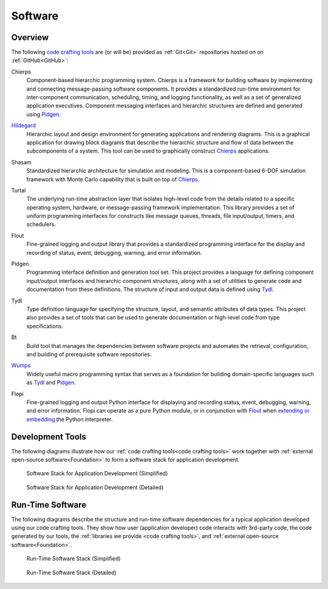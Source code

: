 .. _software:

========
Software
========

.. _code crafting tools:

Overview
========

The following `code crafting tools <code crafting tools
organization_>`_ are (or will be) provided as :ref:`Git<Git>`
repositories hosted on on :ref:`GitHub<GitHub>`:

.. _Chierps:

Chierps
  Component-based hierarchic programming system.  Chierps is a
  framework for building software by implementing and connecting
  message-passing software components.  It provides a standardized
  run-time environment for inter-component communication, scheduling,
  timing, and logging functionality, as well as a set of generalized
  application executives.  Component messaging interfaces and
  hierarchic structures are defined and generated using `Pidgen`_.

.. _Hildegard:

`Hildegard <Hildegard docs_>`_
  Hierarchic layout and design environment for generating applications
  and rendering diagrams.  This is a graphical application for drawing
  block diagrams that describe the hierarchic structure and flow of
  data between the subcomponents of a system.  This tool can be used
  to graphically construct `Chierps`_ applications.
  
.. _Shasam:

Shasam
  Standardized hierarchic architecture for simulation and modeling.
  This is a component-based 6-DOF simulation framework with Monte
  Carlo capability that is built on top of `Chierps`_.
  
.. _Turtal:

Turtal
  The underlying run-time abstraction layer that isolates high-level
  code from the details related to a specific operating system,
  hardware, or message-passing framework implementation.  This library
  provides a set of uniform programming interfaces for constructs like
  message queues, threads, file input/output, timers, and schedulers.

.. _Flout:

Flout
  Fine-grained logging and output library that provides a standardized
  programming interface for the display and recording of status,
  event, debugging, warning, and error information.

.. _Pidgen:

Pidgen
  Programming interface definition and generation tool set.  This
  project provides a language for defining component input/output
  interfaces and hierarchic component structures, along with a set of
  utilities to generate code and documentation from these definitions.
  The structure of input and output data is defined using `Tydl`_.

.. _Tydl:

Tydl
  Type definition language for specifying the structure, layout, and
  semantic attributes of data types.  This project also provides a set
  of tools that can be used to generate documentation or high-level
  code from type specifications.

.. _Bt:

Bt
  Build tool that manages the dependencies between software projects
  and automates the retrieval, configuration, and building of
  prerequisite software repositories.
  
.. _Wumps:

`Wumps <Wumps docs_>`_
  Widely useful macro programming syntax that serves as a foundation
  for building domain-specific languages such as `Tydl`_ and
  `Pidgen`_.

.. _Flopi:

Flopi
  Fine-grained logging and output Python interface for displaying and
  recording status, event, debugging, warning, and error information.
  Flopi can operate as a pure Python module, or in conjunction with
  `Flout`_ when `extending or embedding`_ the Python interpreter.

Development Tools
=================

The following diagrams illustrate how our :ref:`code crafting
tools<code crafting tools>` work together with :ref:`external
open-source software<Foundation>` to form a software stack for
application development.

.. figure:: images/simplified_devel_sw_stack.*

   Software Stack for Application Development (Simplified)
	    
.. figure:: images/detailed_devel_sw_stack.*

   Software Stack for Application Development (Detailed)
	    
Run-Time Software
=================

The following diagrams describe the structure and run-time software
dependencies for a typical application developed using our code
crafting tools.  They show how user (application developer) code
interacts with 3rd-party code, the code generated by our tools, the
:ref:`libraries we provide <code crafting tools>`, and :ref:`external
open-source software<Foundation>`.

.. figure:: images/simplified_run_time_sw_stack.*

   Run-Time Software Stack (Simplified)
	    
.. figure:: images/detailed_run_time_sw_stack.*

   Run-Time Software Stack (Detailed)
	    
.. _code crafting tools organization: https://github.com/codecraftingtools
.. _Hildegard docs: https://github.com/codecraftingtools/hildegard
.. _Wumps docs: http://wumps.readthedocs.io
.. _extending or embedding: https://docs.python.org/3/extending
